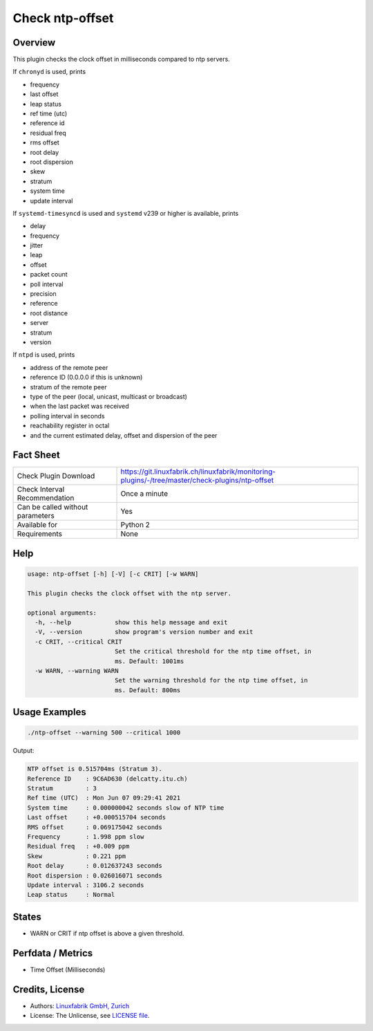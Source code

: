 Check ntp-offset
================

Overview
--------

This plugin checks the clock offset in milliseconds compared to ntp servers.

If ``chronyd`` is used, prints

* frequency
* last offset
* leap status
* ref time (utc)
* reference id
* residual freq
* rms offset
* root delay
* root dispersion
* skew
* stratum
* system time
* update interval

If ``systemd-timesyncd`` is used and ``systemd`` v239 or higher is available, prints

* delay
* frequency
* jitter
* leap
* offset
* packet count
* poll interval
* precision
* reference
* root distance
* server
* stratum
* version

If ``ntpd`` is used, prints

* address of the remote peer
* reference ID (0.0.0.0 if this is unknown)
* stratum of the remote peer
* type of the peer (local, unicast, multicast or broadcast)
* when the last packet was received
* polling interval in seconds
* reachability register in octal
* and the current estimated delay, offset and dispersion of the peer


Fact Sheet
----------

.. csv-table::
    :widths: 30, 70
    
    "Check Plugin Download",                "https://git.linuxfabrik.ch/linuxfabrik/monitoring-plugins/-/tree/master/check-plugins/ntp-offset"
    "Check Interval Recommendation",        "Once a minute"
    "Can be called without parameters",     "Yes"
    "Available for",                        "Python 2"
    "Requirements",                         "None"


Help
----

.. code-block:: text

    usage: ntp-offset [-h] [-V] [-c CRIT] [-w WARN]

    This plugin checks the clock offset with the ntp server.

    optional arguments:
      -h, --help            show this help message and exit
      -V, --version         show program's version number and exit
      -c CRIT, --critical CRIT
                            Set the critical threshold for the ntp time offset, in
                            ms. Default: 1001ms
      -w WARN, --warning WARN
                            Set the warning threshold for the ntp time offset, in
                            ms. Default: 800ms


Usage Examples
--------------

.. code-block:: bash

    ./ntp-offset --warning 500 --critical 1000
    
Output:

.. code-block:: text

    NTP offset is 0.515704ms (Stratum 3).
    Reference ID    : 9C6AD630 (delcatty.itu.ch)
    Stratum         : 3
    Ref time (UTC)  : Mon Jun 07 09:29:41 2021
    System time     : 0.000000042 seconds slow of NTP time
    Last offset     : +0.000515704 seconds
    RMS offset      : 0.069175042 seconds
    Frequency       : 1.998 ppm slow
    Residual freq   : +0.009 ppm
    Skew            : 0.221 ppm
    Root delay      : 0.012637243 seconds
    Root dispersion : 0.026016071 seconds
    Update interval : 3106.2 seconds
    Leap status     : Normal


States
------

* WARN or CRIT if ntp offset is above a given threshold.


Perfdata / Metrics
------------------

* Time Offset (Milliseconds)


Credits, License
----------------

* Authors: `Linuxfabrik GmbH, Zurich <https://www.linuxfabrik.ch>`_
* License: The Unlicense, see `LICENSE file <https://git.linuxfabrik.ch/linuxfabrik/monitoring-plugins/-/blob/master/LICENSE>`_.
